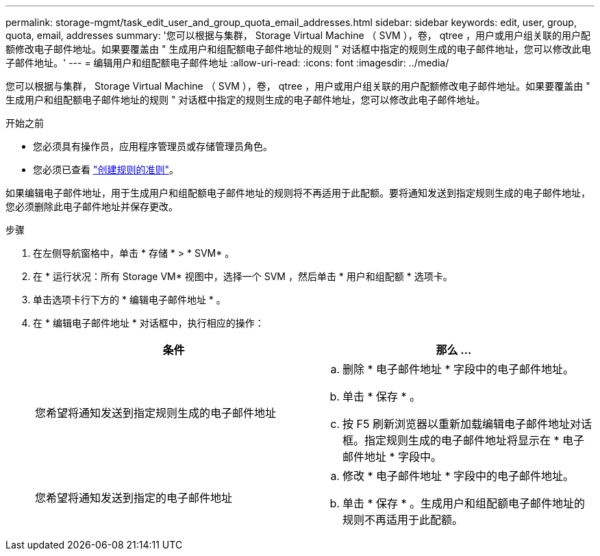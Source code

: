 ---
permalink: storage-mgmt/task_edit_user_and_group_quota_email_addresses.html 
sidebar: sidebar 
keywords: edit, user, group, quota, email, addresses 
summary: '您可以根据与集群， Storage Virtual Machine （ SVM ），卷， qtree ，用户或用户组关联的用户配额修改电子邮件地址。如果要覆盖由 " 生成用户和组配额电子邮件地址的规则 " 对话框中指定的规则生成的电子邮件地址，您可以修改此电子邮件地址。' 
---
= 编辑用户和组配额电子邮件地址
:allow-uri-read: 
:icons: font
:imagesdir: ../media/


[role="lead"]
您可以根据与集群， Storage Virtual Machine （ SVM ），卷， qtree ，用户或用户组关联的用户配额修改电子邮件地址。如果要覆盖由 " 生成用户和组配额电子邮件地址的规则 " 对话框中指定的规则生成的电子邮件地址，您可以修改此电子邮件地址。

.开始之前
* 您必须具有操作员，应用程序管理员或存储管理员角色。
* 您必须已查看 link:reference_rules_to_generate_user_and_group_quota.html["创建规则的准则"]。


如果编辑电子邮件地址，用于生成用户和组配额电子邮件地址的规则将不再适用于此配额。要将通知发送到指定规则生成的电子邮件地址，您必须删除此电子邮件地址并保存更改。

.步骤
. 在左侧导航窗格中，单击 * 存储 * > * SVM* 。
. 在 * 运行状况：所有 Storage VM* 视图中，选择一个 SVM ，然后单击 * 用户和组配额 * 选项卡。
. 单击选项卡行下方的 * 编辑电子邮件地址 * 。
. 在 * 编辑电子邮件地址 * 对话框中，执行相应的操作：
+
|===
| 条件 | 那么 ... 


 a| 
您希望将通知发送到指定规则生成的电子邮件地址
 a| 
.. 删除 * 电子邮件地址 * 字段中的电子邮件地址。
.. 单击 * 保存 * 。
.. 按 F5 刷新浏览器以重新加载编辑电子邮件地址对话框。指定规则生成的电子邮件地址将显示在 * 电子邮件地址 * 字段中。




 a| 
您希望将通知发送到指定的电子邮件地址
 a| 
.. 修改 * 电子邮件地址 * 字段中的电子邮件地址。
.. 单击 * 保存 * 。生成用户和组配额电子邮件地址的规则不再适用于此配额。


|===

